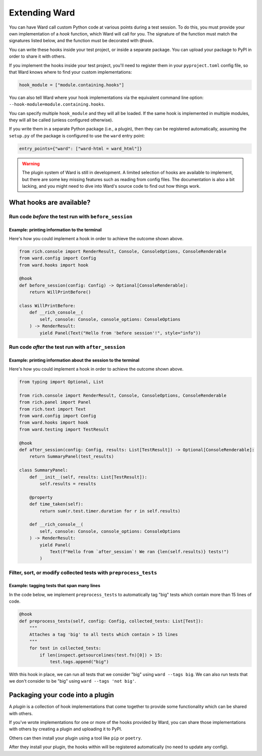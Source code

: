 .. _extending_ward:

Extending Ward
##############

You can have Ward call custom Python code at various points during a test session. To do this, you must provide your
own implementation of a *hook* function, which Ward will call for you. The signature of the function must match the
signatures listed below, and the function must be decorated with ``@hook``.


You can write these hooks inside your test project, or inside a separate package. You can upload your package to PyPI in
order to share it with others.

If you implement the hooks inside your test project, you'll need to register them in your ``pyproject.toml`` config file, so
that Ward knows where to find your custom implementations:


.. code-block:: toml

    hook_module = ["module.containing.hooks"]

You can also tell Ward where your hook implementations via the equivalent command line option: ``--hook-module=module.containing.hooks``.

You can specify multiple ``hook_module`` and they will all be loaded. If the same hook is implemented in multiple modules, they will all be called (unless configured otherwise).

If you write them in a separate Python package (i.e., a plugin), then they can be registered automatically, assuming the ``setup.py`` of the package
is configured to use the ``ward`` entry point:

.. code-block:: python

    entry_points={"ward": ["ward-html = ward_html"]}


.. warning::

    The plugin system of Ward is still in development. A limited selection of hooks are available to implement, but there
    are some key missing features such as reading from config files. The documentation is also a bit lacking, and you might
    need to dive into Ward's source code to find out how things work.

What hooks are available?
*************************

Run code *before* the test run with ``before_session``
======================================================

.. automethod:: ward.hooks::SessionHooks.before_session

Example: printing information to the terminal
---------------------------------------------

.. image:: ../_static/plugins_printing_before.png
    :align: center
    :alt: Example of implementing before_session hook

Here's how you could implement a hook in order to achieve the outcome shown above.

.. code-block:: python

    from rich.console import RenderResult, Console, ConsoleOptions, ConsoleRenderable
    from ward.config import Config
    from ward.hooks import hook

    @hook
    def before_session(config: Config) -> Optional[ConsoleRenderable]:
        return WillPrintBefore()

    class WillPrintBefore:
        def __rich_console__(
            self, console: Console, console_options: ConsoleOptions
        ) -> RenderResult:
            yield Panel(Text("Hello from 'before session'!", style="info"))


Run code *after* the test run with ``after_session``
====================================================

.. automethod:: ward.hooks::SessionHooks.after_session

Example: printing information about the session to the terminal
---------------------------------------------------------------

.. image:: ../_static/plugins_printing_after_session.png
    :align: center
    :alt: Example of implementing after_session hook

Here's how you could implement a hook in order to achieve the outcome shown above.

.. code-block:: python

    from typing import Optional, List

    from rich.console import RenderResult, Console, ConsoleOptions, ConsoleRenderable
    from rich.panel import Panel
    from rich.text import Text
    from ward.config import Config
    from ward.hooks import hook
    from ward.testing import TestResult

    @hook
    def after_session(config: Config, results: List[TestResult]) -> Optional[ConsoleRenderable]:
        return SummaryPanel(test_results)

    class SummaryPanel:
        def __init__(self, results: List[TestResult]):
            self.results = results

        @property
        def time_taken(self):
            return sum(r.test.timer.duration for r in self.results)

        def __rich_console__(
            self, console: Console, console_options: ConsoleOptions
        ) -> RenderResult:
            yield Panel(
                Text(f"Hello from `after_session`! We ran {len(self.results)} tests!")
            )


Filter, sort, or modify collected tests with ``preprocess_tests``
=================================================================

.. automethod:: ward.hooks::SessionHooks.preprocess_tests

Example: tagging tests that span many lines
-------------------------------------------

In the code below, we implement ``preprocess_tests`` to automatically tag "big" tests which contain more than 15 lines of code.

.. code-block:: python

    @hook
    def preprocess_tests(self, config: Config, collected_tests: List[Test]):
        """
        Attaches a tag 'big' to all tests which contain > 15 lines
        """
        for test in collected_tests:
            if len(inspect.getsourcelines(test.fn)[0]) > 15:
                test.tags.append("big")

With this hook in place, we can run all tests that we consider "big" using ``ward --tags big``. We can also run tests that we don't consider
to be "big" using ``ward --tags 'not big'``.


Packaging your code into a plugin
*********************************

A *plugin* is a collection of hook implementations that come together to provide some functionality which can be shared with others.

If you've wrote implementations for one or more of the hooks provided by Ward, you can share those implementations
with others by creating a plugin and uploading it to PyPI.

Others can then install your plugin using a tool like ``pip`` or ``poetry``.

After they install your plugin, the hooks within will be registered automatically (no need to update any config).


